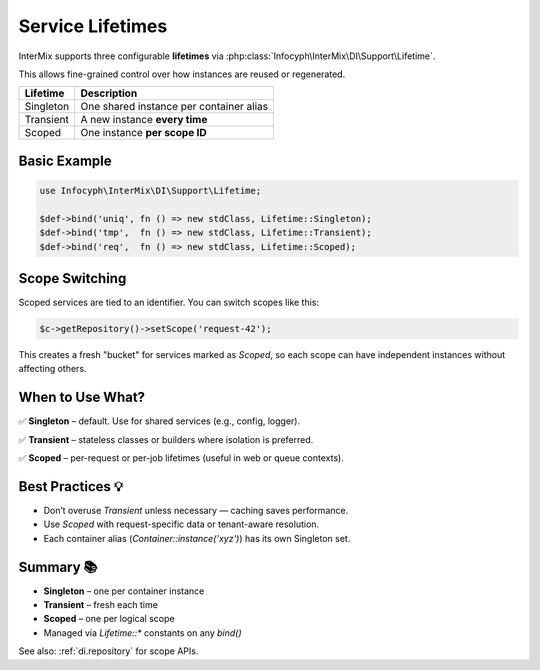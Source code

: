 .. _di.lifetimes:

===================
Service Lifetimes
===================

InterMix supports three configurable **lifetimes** via
:php:class:`Infocyph\InterMix\DI\Support\Lifetime`.

This allows fine-grained control over how instances are reused or regenerated.

+--------------+------------------------------------------+
| Lifetime     | Description                              |
+==============+==========================================+
| Singleton    | One shared instance per container alias  |
+--------------+------------------------------------------+
| Transient    | A new instance **every time**            |
+--------------+------------------------------------------+
| Scoped       | One instance **per scope ID**            |
+--------------+------------------------------------------+

---------------
Basic Example
---------------

.. code-block:: php

   use Infocyph\InterMix\DI\Support\Lifetime;

   $def->bind('uniq', fn () => new stdClass, Lifetime::Singleton);
   $def->bind('tmp',  fn () => new stdClass, Lifetime::Transient);
   $def->bind('req',  fn () => new stdClass, Lifetime::Scoped);

---------------
Scope Switching
---------------

Scoped services are tied to an identifier. You can switch scopes like this:

.. code-block:: php

   $c->getRepository()->setScope('request-42');

This creates a fresh "bucket" for services marked as `Scoped`, so each
scope can have independent instances without affecting others.

------------------------
When to Use What?
------------------------

✅ **Singleton** – default. Use for shared services (e.g., config, logger).

✅ **Transient** – stateless classes or builders where isolation is preferred.

✅ **Scoped** – per-request or per-job lifetimes (useful in web or queue contexts).

---------------------
Best Practices 💡
---------------------

* Don’t overuse `Transient` unless necessary — caching saves performance.
* Use `Scoped` with request-specific data or tenant-aware resolution.
* Each container alias (`Container::instance('xyz')`) has its own Singleton set.

-----------
Summary 📚
-----------

+ **Singleton** – one per container instance
+ **Transient** – fresh each time
+ **Scoped** – one per logical scope
+ Managed via `Lifetime::*` constants on any `bind()`

See also: :ref:`di.repository` for scope APIs.
